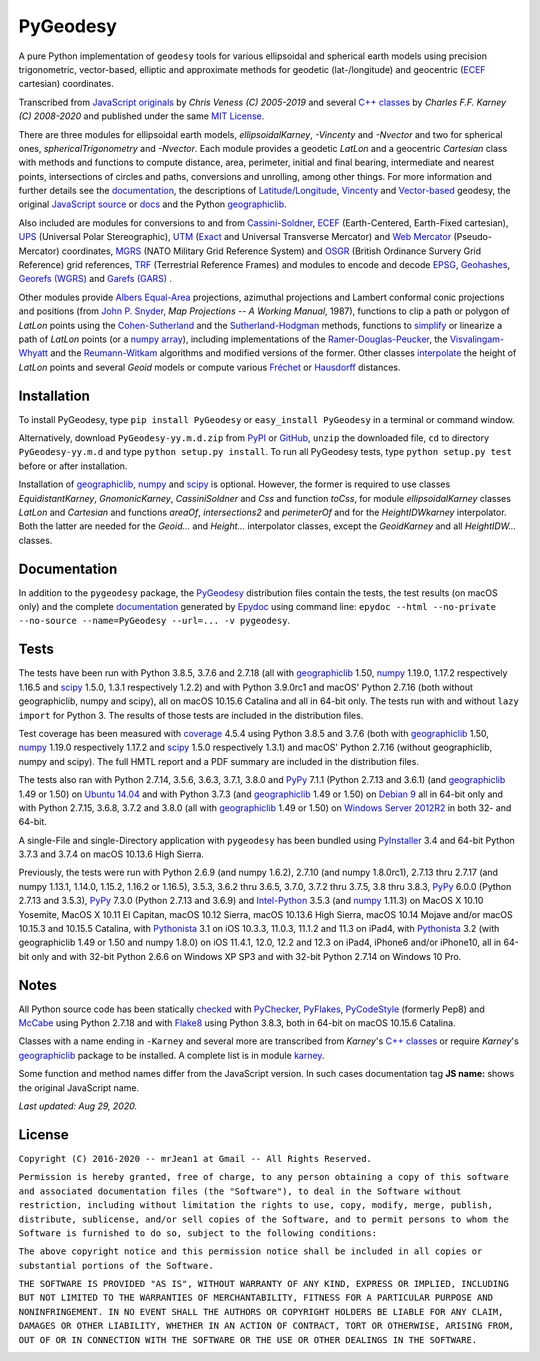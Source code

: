 =========
PyGeodesy
=========

A pure Python implementation of ``geodesy`` tools for various ellipsoidal
and spherical earth models using precision trigonometric, vector-based,
elliptic and approximate methods for geodetic (lat-/longitude) and
geocentric (ECEF_ cartesian) coordinates.

Transcribed from `JavaScript originals`_ by *Chris Veness (C) 2005-2019*
and several `C++ classes`_ by *Charles F.F. Karney (C) 2008-2020* and
published under the same `MIT License`_.

There are three modules for ellipsoidal earth models, *ellipsoidalKarney*,
*-Vincenty* and *-Nvector* and two for spherical ones, *sphericalTrigonometry*
and *-Nvector*.  Each module provides a geodetic *LatLon* and a geocentric
*Cartesian* class with methods and functions to compute distance, area,
perimeter, initial and final bearing, intermediate and nearest points,
intersections of circles and paths, conversions and unrolling, among other
things.  For more information and further details see the documentation_,
the descriptions of `Latitude/Longitude`_, Vincenty_ and `Vector-based`_
geodesy, the original `JavaScript source`_ or docs_ and the Python
`geographiclib`_.

Also included are modules for conversions to and from `Cassini-Soldner`_,
ECEF_ (Earth-Centered, Earth-Fixed cartesian), UPS_ (Universal Polar
Stereographic), UTM_ (Exact_ and Universal Transverse Mercator) and
`Web Mercator`_ (Pseudo-Mercator) coordinates, MGRS_ (NATO Military Grid
Reference System) and OSGR_ (British Ordinance Survery Grid Reference) grid
references, TRF_ (Terrestrial Reference Frames) and modules to encode and
decode EPSG_, Geohashes_, `Georefs (WGRS)`_ and `Garefs (GARS)`_ .

Other modules provide `Albers Equal-Area`_ projections, azimuthal projections
and Lambert conformal conic projections and positions (from `John P. Snyder`_,
*Map Projections -- A Working Manual*, 1987), functions to clip a path or polygon
of *LatLon* points using the `Cohen-Sutherland`_ and the `Sutherland-Hodgman`_
methods, functions to simplify_ or linearize a path of *LatLon* points (or a
`numpy array`_), including implementations of the `Ramer-Douglas-Peucker`_,
the `Visvalingam-Whyatt`_ and the `Reumann-Witkam`_ algorithms and modified
versions of the former.  Other classes interpolate_ the height of *LatLon*
points and several *Geoid* models or compute various `Fréchet`_ or Hausdorff_
distances.

Installation
============

To install PyGeodesy, type ``pip install PyGeodesy`` or ``easy_install
PyGeodesy`` in a terminal or command window.

Alternatively, download ``PyGeodesy-yy.m.d.zip`` from PyPI_ or GitHub_,
``unzip`` the downloaded file, ``cd`` to directory ``PyGeodesy-yy.m.d``
and type ``python setup.py install``.  To run all PyGeodesy tests, type
``python setup.py test`` before or after installation.

Installation of `geographiclib`_, `numpy`_ and `scipy`_ is optional.
However, the former is required to use classes *EquidistantKarney*,
*GnomonicKarney*, *CassiniSoldner* and *Css* and function *toCss*, for
module *ellipsoidalKarney* classes *LatLon* and *Cartesian* and
functions *areaOf*, *intersections2* and *perimeterOf* and for the
*HeightIDWkarney* interpolator.  Both the latter are needed for the
*Geoid...* and *Height...* interpolator classes, except the
*GeoidKarney* and all *HeightIDW...* classes.

Documentation
=============

In addition to the ``pygeodesy`` package, the PyGeodesy_ distribution
files contain the tests, the test results (on macOS only) and the
complete documentation_ generated by Epydoc_ using command line:
``epydoc --html --no-private --no-source --name=PyGeodesy --url=... -v
pygeodesy``.

Tests
=====

The tests have been run with Python 3.8.5, 3.7.6 and 2.7.18 (all with
geographiclib_ 1.50, numpy_ 1.19.0, 1.17.2 respectively 1.16.5 and scipy_
1.5.0, 1.3.1 respectively 1.2.2) and with Python 3.9.0rc1 and macOS'
Python 2.7.16 (both without geographiclib, numpy and scipy), all on macOS
10.15.6 Catalina and all in 64-bit only.  The tests run with and without
``lazy import`` for Python 3.  The results of those tests are included in
the distribution files.

Test coverage has been measured with coverage_ 4.5.4 using Python 3.8.5
and 3.7.6 (both with geographiclib_ 1.50, numpy_ 1.19.0 respectively
1.17.2 and scipy_ 1.5.0 respectively 1.3.1) and macOS' Python 2.7.16
(without geographiclib, numpy and scipy).  The full HMTL report and a
PDF summary are included in the distribution files.

The tests also ran with Python 2.7.14, 3.5.6, 3.6.3, 3.7.1, 3.8.0 and
PyPy_ 7.1.1 (Python 2.7.13 and 3.6.1) (and geographiclib_ 1.49 or 1.50)
on `Ubuntu 14.04`_ and with Python 3.7.3 (and geographiclib_ 1.49 or
1.50) on `Debian 9`_ all in 64-bit only and with Python 2.7.15, 3.6.8,
3.7.2 and 3.8.0 (all with geographiclib_ 1.49 or 1.50) on `Windows
Server 2012R2`_ in both 32- and 64-bit.

A single-File and single-Directory application with ``pygeodesy`` has
been bundled using PyInstaller_ 3.4 and 64-bit Python 3.7.3 and 3.7.4
on macOS 10.13.6 High Sierra.

Previously, the tests were run with Python 2.6.9 (and numpy 1.6.2),
2.7.10 (and numpy 1.8.0rc1), 2.7.13 thru 2.7.17 (and numpy 1.13.1, 1.14.0,
1.15.2, 1.16.2 or 1.16.5), 3.5.3, 3.6.2 thru 3.6.5, 3.7.0, 3.7.2 thru
3.7.5, 3.8 thru 3.8.3, PyPy_ 6.0.0 (Python 2.7.13 and 3.5.3), PyPy_
7.3.0 (Python 2.7.13 and 3.6.9) and `Intel-Python`_ 3.5.3 (and numpy_
1.11.3) on MacOS X 10.10 Yosemite, MacOS X 10.11 El Capitan, macOS 10.12
Sierra, macOS 10.13.6 High Sierra, macOS 10.14 Mojave and/or macOS 10.15.3
and 10.15.5 Catalina, with Pythonista_ 3.1 on iOS 10.3.3, 11.0.3, 11.1.2
and 11.3 on iPad4, with Pythonista_ 3.2 (with geographiclib 1.49 or 1.50
and numpy 1.8.0) on iOS 11.4.1, 12.0, 12.2 and 12.3 on iPad4, iPhone6
and/or iPhone10, all in 64-bit only and with 32-bit Python 2.6.6 on
Windows XP SP3 and with 32-bit Python 2.7.14 on Windows 10 Pro.

Notes
=====

All Python source code has been statically checked_ with PyChecker_,
PyFlakes_, PyCodeStyle_ (formerly Pep8) and McCabe_ using Python 2.7.18
and with Flake8_ using Python 3.8.3, both in 64-bit on macOS 10.15.6
Catalina.

Classes with a name ending in ``-Karney`` and several more are transcribed
from *Karney*'s `C++ classes`_ or require *Karney*'s geographiclib_ package
to be installed.  A complete list is in module karney_.

Some function and method names differ from the JavaScript version.  In such
cases documentation tag **JS name:** shows the original JavaScript name.

*Last updated: Aug 29, 2020.*

License
=======

``Copyright (C) 2016-2020 -- mrJean1 at Gmail -- All Rights Reserved.``

``Permission is hereby granted, free of charge, to any person obtaining a
copy of this software and associated documentation files (the "Software"),
to deal in the Software without restriction, including without limitation
the rights to use, copy, modify, merge, publish, distribute, sublicense,
and/or sell copies of the Software, and to permit persons to whom the
Software is furnished to do so, subject to the following conditions:``

``The above copyright notice and this permission notice shall be included
in all copies or substantial portions of the Software.``

``THE SOFTWARE IS PROVIDED "AS IS", WITHOUT WARRANTY OF ANY KIND, EXPRESS
OR IMPLIED, INCLUDING BUT NOT LIMITED TO THE WARRANTIES OF MERCHANTABILITY,
FITNESS FOR A PARTICULAR PURPOSE AND NONINFRINGEMENT. IN NO EVENT SHALL
THE AUTHORS OR COPYRIGHT HOLDERS BE LIABLE FOR ANY CLAIM, DAMAGES OR
OTHER LIABILITY, WHETHER IN AN ACTION OF CONTRACT, TORT OR OTHERWISE,
ARISING FROM, OUT OF OR IN CONNECTION WITH THE SOFTWARE OR THE USE OR
OTHER DEALINGS IN THE SOFTWARE.``

.. image:: https://Img.Shields.io/pypi/pyversions/PyGeodesy.svg?label=Python
  :target: https://PyPI.org/project/PyGeodesy
.. image:: https://Img.Shields.io/appveyor/ci/mrJean1/PyGeodesy.svg?branch=master&label=AppVeyor
  :target: https://CI.AppVeyor.com/project/mrJean1/PyGeodesy/branch/master
.. image:: https://Img.Shields.io/cirrus/github/mrJean1/PyGeodesy?branch=master&label=Cirrus
  :target: https://Cirrus-CI.com/github/mrJean1/PyGeodesy
.. image:: https://Img.Shields.io/travis/mrJean1/PyGeodesy.svg?branch=master&label=Travis
  :target: https://Travis-CI.org/mrJean1/PyGeodesy
.. image:: https://Img.Shields.io/badge/coverage-96%25-brightgreen
  :target: https://GitHub.com/mrJean1/PyGeodesy/blob/master/testcoverage.pdf
.. image:: https://Img.Shields.io/pypi/v/PyGeodesy.svg?label=PyPI
  :target: https://PyPI.org/project/PyGeodesy
.. image:: https://Img.Shields.io/pypi/wheel/PyGeodesy.svg
  :target: https://PyPI.org/project/PyGeodesy/#files
.. image:: https://Img.Shields.io/pypi/l/PyGeodesy.svg
  :target: https://PyPI.org/project/PyGeodesy

.. _Albers Equal-Area: https://GeographicLib.SourceForge.io/html/classGeographicLib_1_1AlbersEqualArea.html
.. _C++ classes: https://GeographicLib.SourceForge.io/html/annotated.html
.. _Cassini-Soldner: https://GeographicLib.SourceForge.io/html/classGeographicLib_1_1CassiniSoldner.html
.. _checked: https://GitHub.com/ActiveState/code/tree/master/recipes/Python/546532_PyChecker_postprocessor
.. _Cohen-Sutherland: https://WikiPedia.org/wiki/Cohen-Sutherland_algorithm
.. _coverage: https://PyPI.org/project/coverage
.. _Debian 9: https://Cirrus-CI.com/github/mrJean1/PyGeodesy/master
.. _docs: https://www.Movable-Type.co.UK/scripts/geodesy/docs
.. _documentation: https://mrJean1.GitHub.io/PyGeodesy
.. _ECEF: https://WikiPedia.org/wiki/ECEF
.. _EPSG: https://www.EPSG-Registry.org
.. _Epydoc: https://PyPI.org/project/epydoc
.. _Exact: https://GeographicLib.SourceForge.io/html/classGeographicLib_1_1TransverseMercatorExact.html
.. _Flake8: https://PyPI.org/project/flake8
.. _Fréchet: https://WikiPedia.org/wiki/Frechet_distance
.. _Garefs (GARS): https://WikiPedia.org/wiki/Global_Area_Reference_System
.. _geographiclib: https://PyPI.org/project/geographiclib
.. _Geohashes: https://www.Movable-Type.co.UK/scripts/geohash.html
.. _Georefs (WGRS): https://WikiPedia.org/wiki/World_Geographic_Reference_System
.. _GitHub: https://GitHub.com/mrJean1/PyGeodesy
.. _Hausdorff: https://WikiPedia.org/wiki/Hausdorff_distance
.. _Intel-Python: https://software.Intel.com/en-us/distribution-for-python
.. _interpolate: https://docs.SciPy.org/doc/scipy/reference/interpolate.html
.. _JavaScript originals: https://GitHub.com/ChrisVeness/geodesy
.. _JavaScript source: https://GitHub.com/ChrisVeness/geodesy
.. _John P. Snyder: https://pubs.er.USGS.gov/djvu/PP/PP_1395.pdf
.. _karney: https://mrJean1.GitHub.io/PyGeodesy/docs/pygeodesy.karney-module.html
.. _Latitude/Longitude: https://www.Movable-Type.co.UK/scripts/latlong.html
.. _McCabe: https://PyPI.org/project/mccabe
.. _MGRS: https://www.Movable-Type.co.UK/scripts/latlong-utm-mgrs.html
.. _MIT License: https://OpenSource.org/licenses/MIT
.. _numpy: https://PyPI.org/project/numpy
.. _numpy array: https://docs.SciPy.org/doc/numpy/reference/generated/numpy.array.html
.. _OSGR: https://www.Movable-Type.co.UK/scripts/latlong-os-gridref.html
.. _PyChecker: https://PyPI.org/project/pychecker
.. _PyCodeStyle: https://PyPI.org/project/pycodestyle
.. _PyFlakes: https://PyPI.org/project/pyflakes
.. _PyGeodesy: https://PyPI.org/project/PyGeodesy
.. _PyInstaller: https://www.PyInstaller.org
.. _PyPI: https://PyPI.org/project/PyGeodesy
.. _PyPy: https://PyPy.org
.. _Pythonista: https://OMZ-Software.com/pythonista
.. _Ramer-Douglas-Peucker: https://WikiPedia.org/wiki/Ramer-Douglas-Peucker_algorithm
.. _Reumann-Witkam: https://psimpl.SourceForge.net/reumann-witkam.html
.. _scipy: https://PyPI.org/project/scipy
.. _simplify: https://Bost.Ocks.org/mike/simplify
.. _Sutherland-Hodgman: https://WikiPedia.org/wiki/Sutherland-Hodgman_algorithm
.. _TRF: http://ITRF.ENSG.IGN.FR
.. _Ubuntu 14.04: https://Travis-CI.org/mrJean1/PyGeodesy
.. _UPS: https://WikiPedia.org/wiki/Universal_polar_stereographic_coordinate_system
.. _UTM: https://www.Movable-Type.co.UK/scripts/latlong-utm-mgrs.html
.. _Vector-based: https://www.Movable-Type.co.UK/scripts/latlong-vectors.html
.. _Vincenty: https://www.Movable-Type.co.UK/scripts/latlong-vincenty.html
.. _Visvalingam-Whyatt: https://hydra.Hull.ac.UK/resources/hull:8338
.. _Web Mercator: https://WikiPedia.org/wiki/Web_Mercator
.. _Windows Server 2012R2: https://CI.AppVeyor.com/project/mrJean1/pygeodesy


